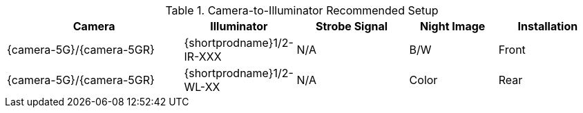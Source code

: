 [#t_Camera-to-Illuminator-Recommended-Setup]

.Camera-to-Illuminator Recommended Setup

[table.withborders,width="100%",cols="30%,19%,19%,15%,17%",options="header",]
|===
|Camera |Illuminator |Strobe Signal |Night Image |Installation
.^|{camera-5G}/{camera-5GR} |{shortprodname}1/2-IR-XXX .^|N/A
.^|B/W .^|Front
.^|{camera-5G}/{camera-5GR} |{shortprodname}1/2-WL-XX .^|N/A
.^|Color .^|Rear
|===
